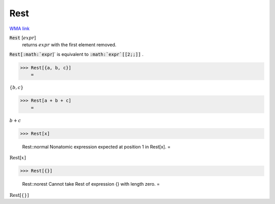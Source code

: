 Rest
====

`WMA link <https://reference.wolfram.com/language/ref/Rest.html>`_


:code:`Rest` [:math:`expr`]
    returns :math:`expr` with the first element removed.





:code:`Rest[:math:`expr`]`  is equivalent to :code:`:math:`expr`[[2;;]]` .

>>> Rest[{a, b, c}]
    =

:math:`\left\{b,c\right\}`


>>> Rest[a + b + c]
    =

:math:`b+c`


>>> Rest[x]

    Rest::normal Nonatomic expression expected at position 1 in Rest[x].
    =

:math:`\text{Rest}\left[x\right]`


>>> Rest[{}]

    Rest::norest Cannot take Rest of expression {} with length zero.
    =

:math:`\text{Rest}\left[\left\{\right\}\right]`


